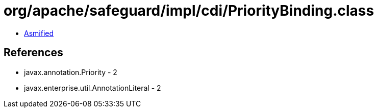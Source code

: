= org/apache/safeguard/impl/cdi/PriorityBinding.class

 - link:PriorityBinding-asmified.java[Asmified]

== References

 - javax.annotation.Priority - 2
 - javax.enterprise.util.AnnotationLiteral - 2
